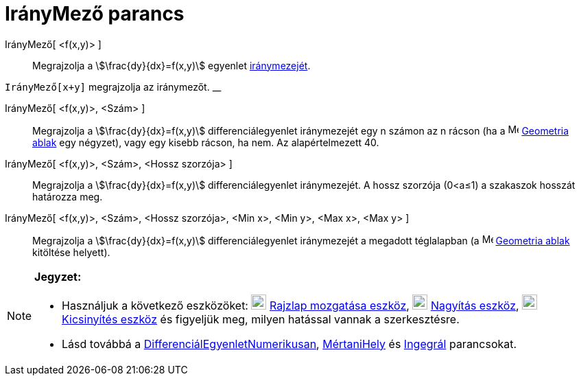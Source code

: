 = IrányMező parancs
:page-en: commands/SlopeField
ifdef::env-github[:imagesdir: /hu/modules/ROOT/assets/images]

IrányMező[ <f(x,y)> ]::
  Megrajzolja a stem:[\frac{dy}{dx}=f(x,y)] egyenlet https://en.wikipedia.org/wiki/Slope_field[iránymezejét].

[EXAMPLE]
====

`++IrányMező[x+y]++` megrajzolja az iránymezőt. __

====

IrányMező[ <f(x,y)>, <Szám> ]::
  Megrajzolja a stem:[\frac{dy}{dx}=f(x,y)] differenciálegyenlet iránymezejét egy n számon az n rácson (ha a
  image:16px-Menu_view_graphics.svg.png[Menu view graphics.svg,width=16,height=16] xref:/Geometria_ablak.adoc[Geometria
  ablak] egy négyzet), vagy egy kisebb rácson, ha nem. Az alapértelmezett 40.

IrányMező[ <f(x,y)>, <Szám>, <Hossz szorzója> ]::
  Megrajzolja a stem:[\frac{dy}{dx}=f(x,y)] differenciálegyenlet iránymezejét. A hossz szorzója (0<a≤1) a szakaszok
  hosszát határozza meg.

IrányMező[ <f(x,y)>, <Szám>, <Hossz szorzója>, <Min x>, <Min y>, <Max x>, <Max y> ]::
  Megrajzolja a stem:[\frac{dy}{dx}=f(x,y)] differenciálegyenlet iránymezejét a megadott téglalapban (a
  image:16px-Menu_view_graphics.svg.png[Menu view graphics.svg,width=16,height=16] xref:/Geometria_ablak.adoc[Geometria
  ablak] kitöltése helyett).

[NOTE]
====

*Jegyzet:*

* Használjuk a következő eszközöket: image:22px-Mode_translateview.svg.png[Mode translateview.svg,width=22,height=22]
xref:/tools/Rajzlap_mozgatása.adoc[Rajzlap mozgatása eszköz], image:22px-Mode_zoomin.svg.png[Mode
zoomin.svg,width=22,height=22] xref:/tools/Nagyítás.adoc[Nagyítás eszköz], image:22px-Mode_zoomout.svg.png[Mode
zoomout.svg,width=22,height=22] xref:/tools/Kicsinyítés.adoc[Kicsinyítés eszköz] és figyeljük meg, milyen hatással
vannak a szerkesztésre.
* Lásd továbbá a xref:/commands/DifferenciálEgyenletNumerikusan.adoc[DifferenciálEgyenletNumerikusan],
xref:/commands/MértaniHely.adoc[MértaniHely] és xref:/commands/Integrál.adoc[Ingegrál] parancsokat.

====
